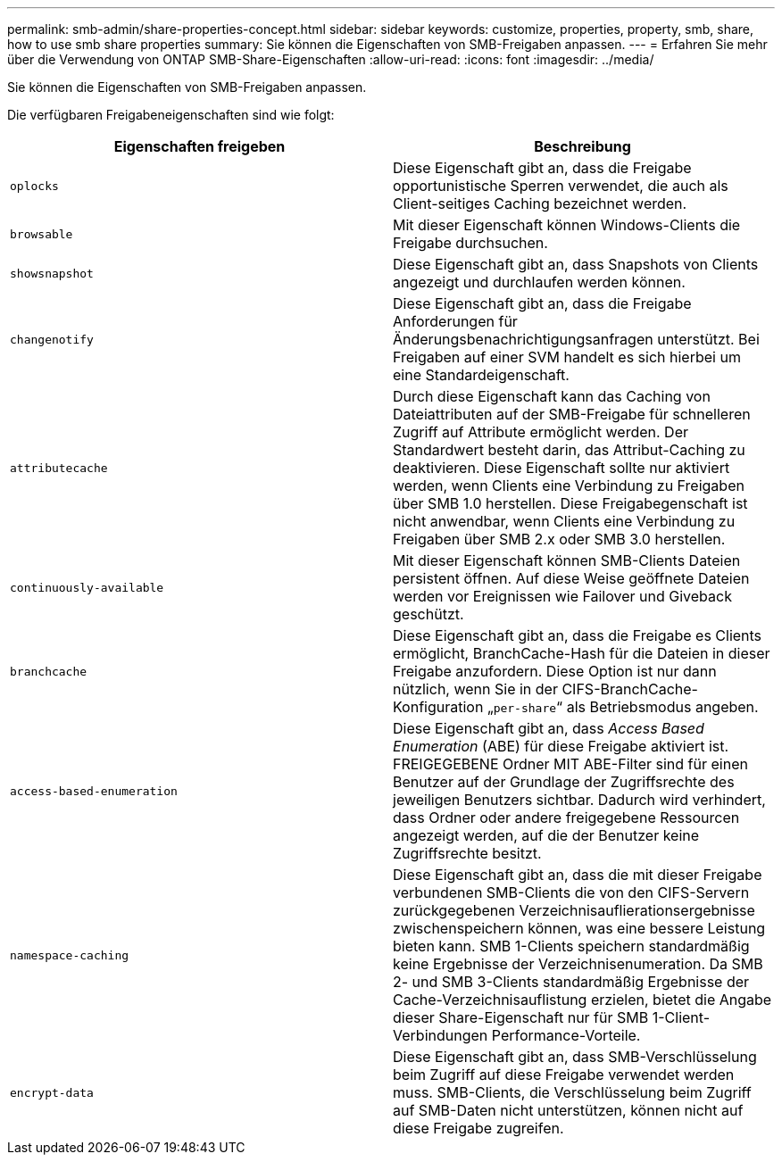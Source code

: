 ---
permalink: smb-admin/share-properties-concept.html 
sidebar: sidebar 
keywords: customize, properties, property, smb, share, how to use smb share properties 
summary: Sie können die Eigenschaften von SMB-Freigaben anpassen. 
---
= Erfahren Sie mehr über die Verwendung von ONTAP SMB-Share-Eigenschaften
:allow-uri-read: 
:icons: font
:imagesdir: ../media/


[role="lead"]
Sie können die Eigenschaften von SMB-Freigaben anpassen.

Die verfügbaren Freigabeneigenschaften sind wie folgt:

|===
| Eigenschaften freigeben | Beschreibung 


 a| 
`oplocks`
 a| 
Diese Eigenschaft gibt an, dass die Freigabe opportunistische Sperren verwendet, die auch als Client-seitiges Caching bezeichnet werden.



 a| 
`browsable`
 a| 
Mit dieser Eigenschaft können Windows-Clients die Freigabe durchsuchen.



 a| 
`showsnapshot`
 a| 
Diese Eigenschaft gibt an, dass Snapshots von Clients angezeigt und durchlaufen werden können.



 a| 
`changenotify`
 a| 
Diese Eigenschaft gibt an, dass die Freigabe Anforderungen für Änderungsbenachrichtigungsanfragen unterstützt. Bei Freigaben auf einer SVM handelt es sich hierbei um eine Standardeigenschaft.



 a| 
`attributecache`
 a| 
Durch diese Eigenschaft kann das Caching von Dateiattributen auf der SMB-Freigabe für schnelleren Zugriff auf Attribute ermöglicht werden. Der Standardwert besteht darin, das Attribut-Caching zu deaktivieren. Diese Eigenschaft sollte nur aktiviert werden, wenn Clients eine Verbindung zu Freigaben über SMB 1.0 herstellen. Diese Freigabegenschaft ist nicht anwendbar, wenn Clients eine Verbindung zu Freigaben über SMB 2.x oder SMB 3.0 herstellen.



 a| 
`continuously-available`
 a| 
Mit dieser Eigenschaft können SMB-Clients Dateien persistent öffnen. Auf diese Weise geöffnete Dateien werden vor Ereignissen wie Failover und Giveback geschützt.



 a| 
`branchcache`
 a| 
Diese Eigenschaft gibt an, dass die Freigabe es Clients ermöglicht, BranchCache-Hash für die Dateien in dieser Freigabe anzufordern. Diese Option ist nur dann nützlich, wenn Sie in der CIFS-BranchCache-Konfiguration „`per-share`“ als Betriebsmodus angeben.



 a| 
`access-based-enumeration`
 a| 
Diese Eigenschaft gibt an, dass _Access Based Enumeration_ (ABE) für diese Freigabe aktiviert ist. FREIGEGEBENE Ordner MIT ABE-Filter sind für einen Benutzer auf der Grundlage der Zugriffsrechte des jeweiligen Benutzers sichtbar. Dadurch wird verhindert, dass Ordner oder andere freigegebene Ressourcen angezeigt werden, auf die der Benutzer keine Zugriffsrechte besitzt.



 a| 
`namespace-caching`
 a| 
Diese Eigenschaft gibt an, dass die mit dieser Freigabe verbundenen SMB-Clients die von den CIFS-Servern zurückgegebenen Verzeichnisauflierationsergebnisse zwischenspeichern können, was eine bessere Leistung bieten kann. SMB 1-Clients speichern standardmäßig keine Ergebnisse der Verzeichnisenumeration. Da SMB 2- und SMB 3-Clients standardmäßig Ergebnisse der Cache-Verzeichnisauflistung erzielen, bietet die Angabe dieser Share-Eigenschaft nur für SMB 1-Client-Verbindungen Performance-Vorteile.



 a| 
`encrypt-data`
 a| 
Diese Eigenschaft gibt an, dass SMB-Verschlüsselung beim Zugriff auf diese Freigabe verwendet werden muss. SMB-Clients, die Verschlüsselung beim Zugriff auf SMB-Daten nicht unterstützen, können nicht auf diese Freigabe zugreifen.

|===